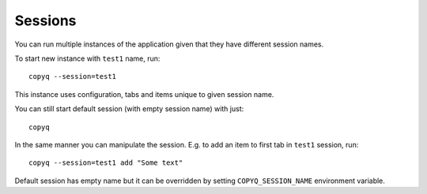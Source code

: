 .. _sessions:

Sessions
========

You can run multiple instances of the application given that they have
different session names.

To start new instance with ``test1`` name, run:

::

    copyq --session=test1

This instance uses configuration, tabs and items unique to given session
name.

You can still start default session (with empty session name) with just:

::

    copyq

In the same manner you can manipulate the session. E.g. to add an item
to first tab in ``test1`` session, run:

::

    copyq --session=test1 add "Some text"

Default session has empty name but it can be overridden by setting
``COPYQ_SESSION_NAME`` environment variable.
